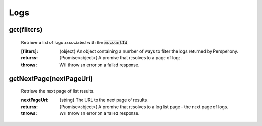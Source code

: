 Logs
====

get(filters)
^^^^^^^^^^^^^

    Retrieve a list of logs associated with the :code:`accountId`

    :[filters]: {object} An object containing a number of ways to filter the logs returned by Perspehony.

    :returns: {Promise<object>} A promise that resolves to a page of logs.
    :throws: Will throw an error on a failed response.

getNextPage(nextPageUri)
^^^^^^^^^^^^^^^^^^^^^^^^

    Retrieve the next page of list results.

    :nextPageUri: {string} The URL to the next page of results.

    :returns: {Promise<object>} A promise that resolves to a log list page - the next page of logs.
    :throws: Will throw an error on a failed response.